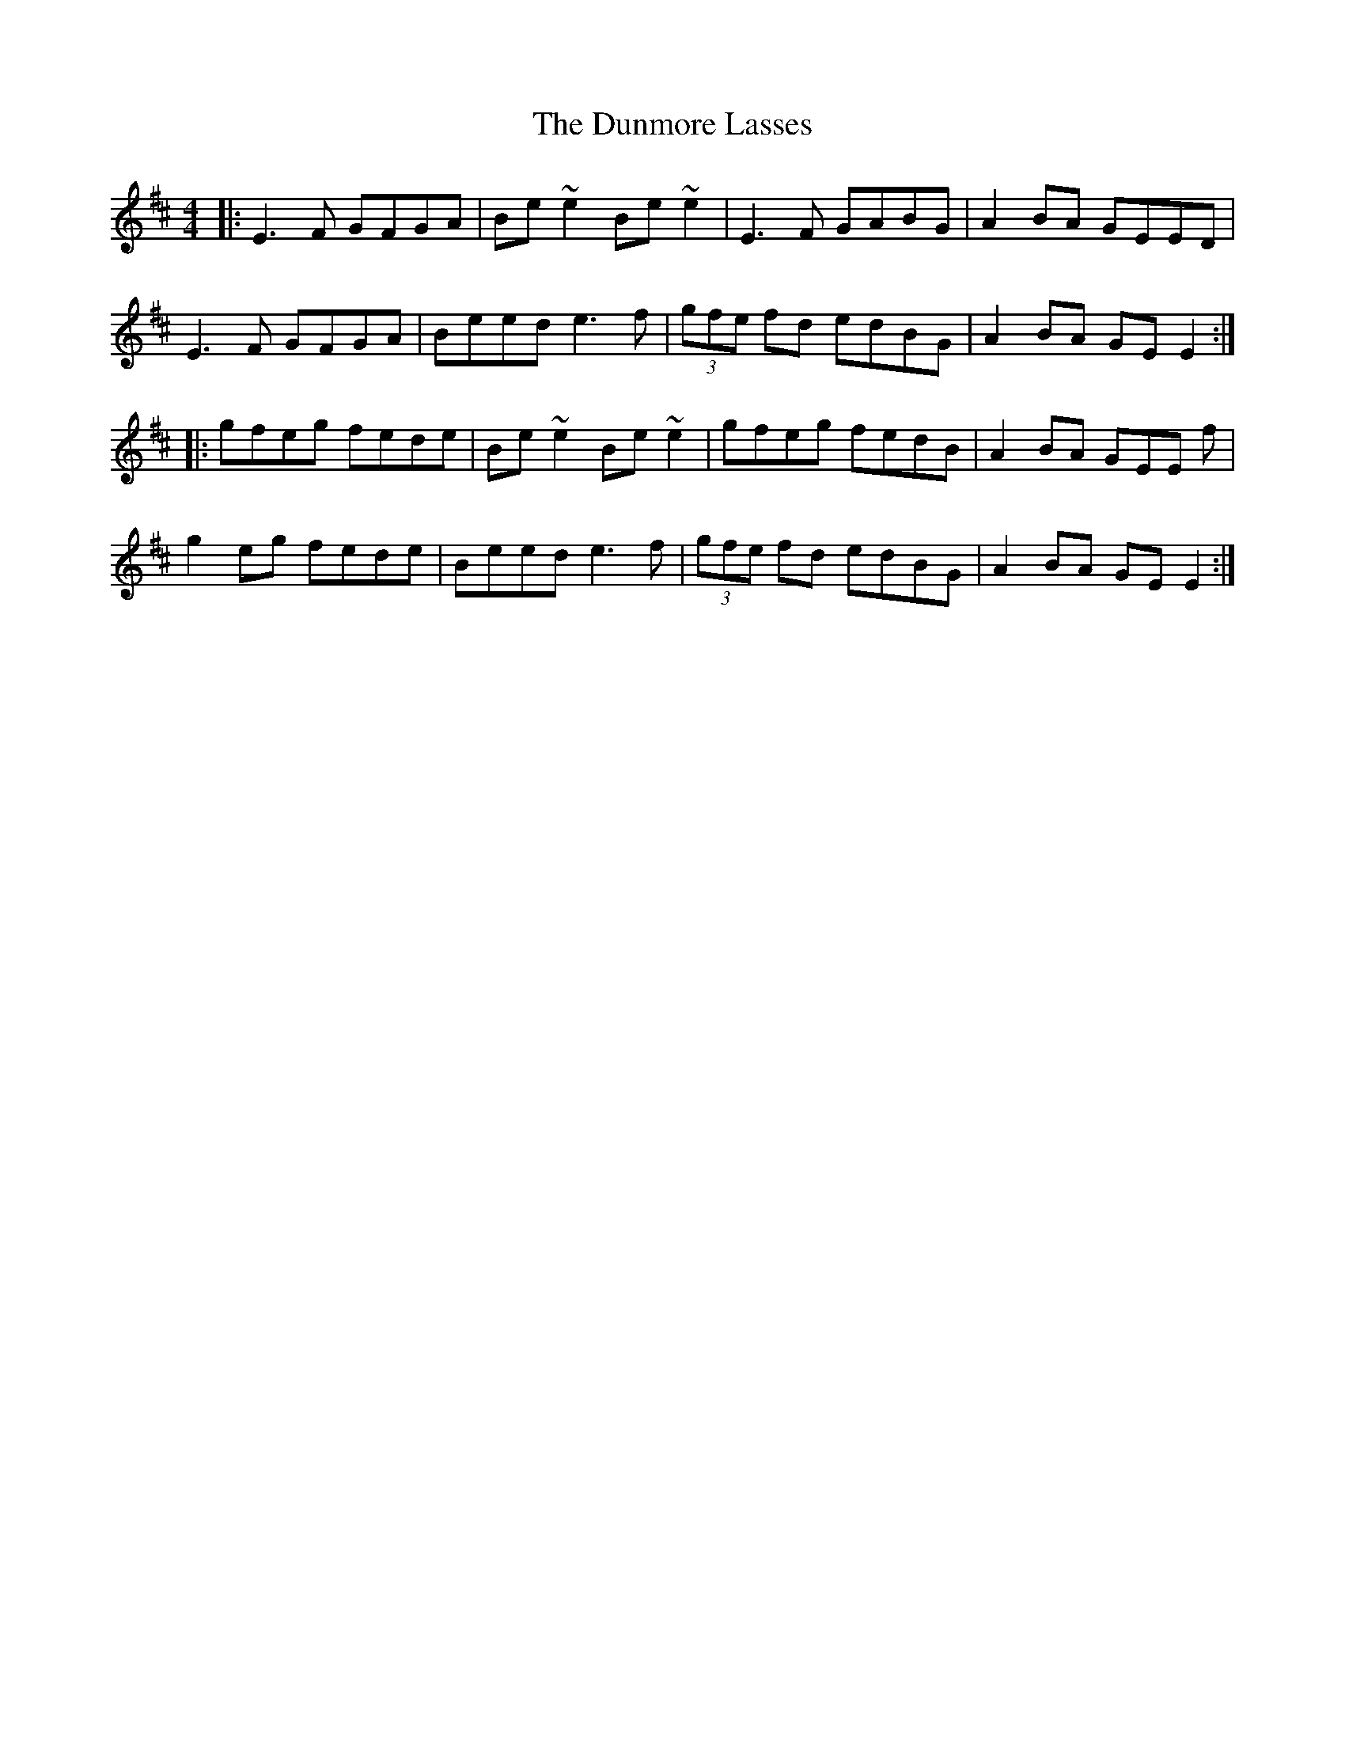 X: 11198
T: Dunmore Lasses, The
R: reel
M: 4/4
K: Edorian
|:E3F GFGA|Be ~e2 Be ~e2|E3F GABG|A2 BA GEED|
E3F GFGA|Beed e3f|(3gfe fd edBG|A2 BA GE E2:|
|:gfeg fede|Be ~e2 Be ~e2|gfeg fedB|A2 BA GEE f|
g2 eg fede|Beed e3f|(3gfe fd edBG|A2 BA GE E2:|

